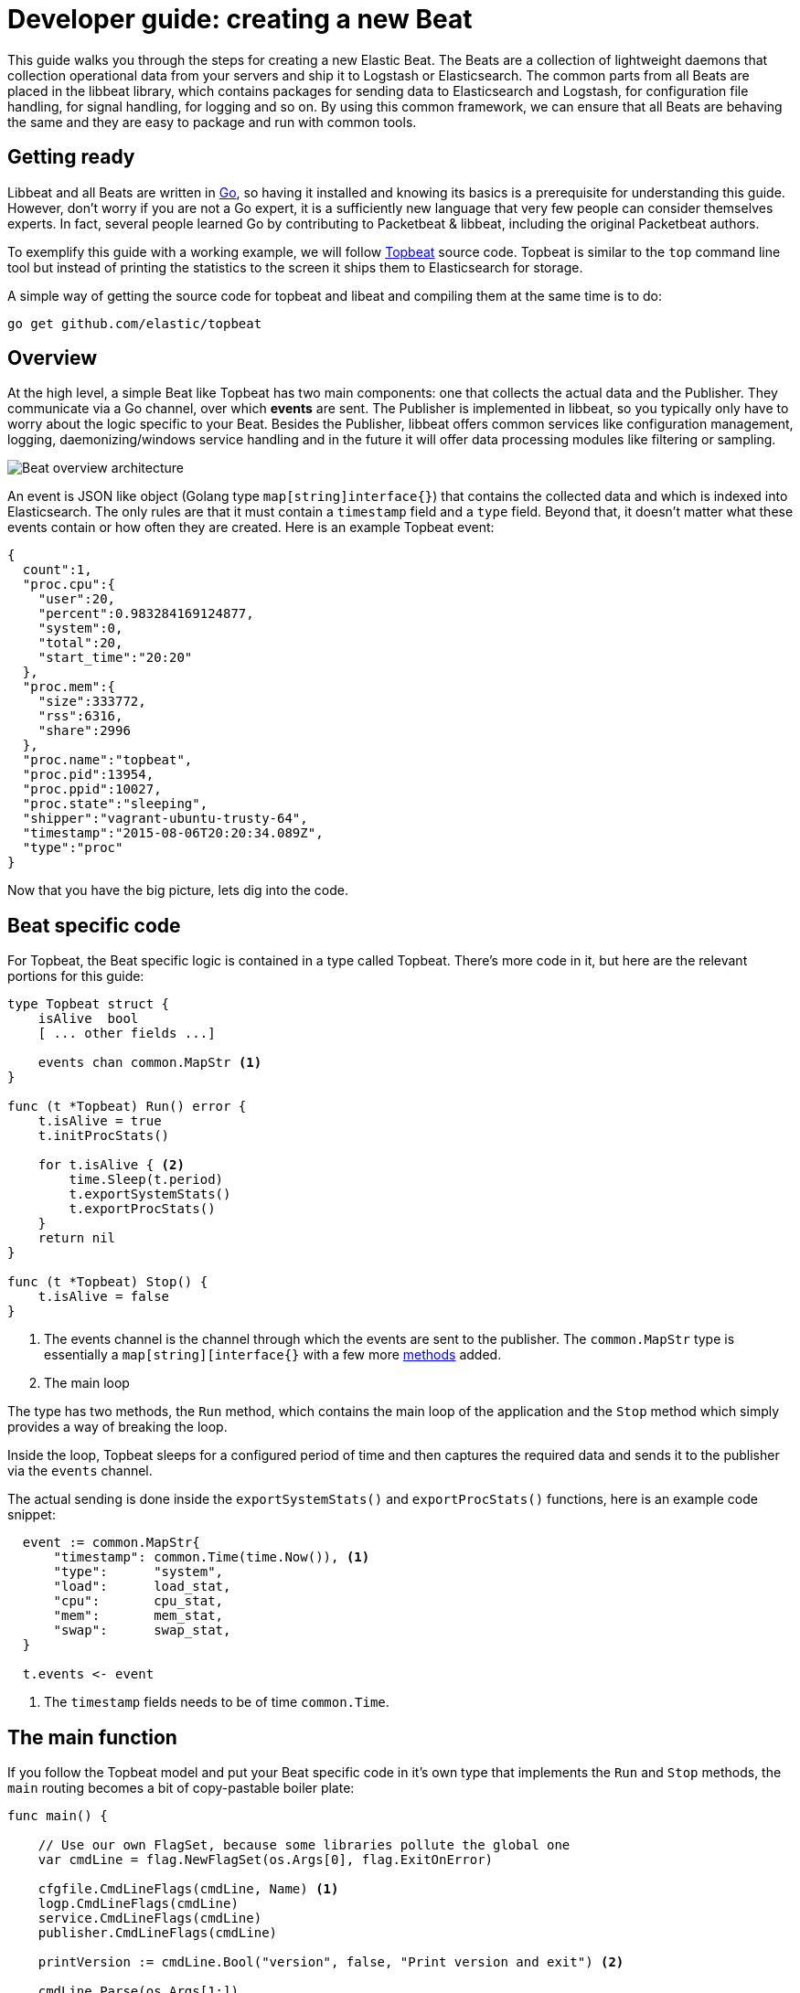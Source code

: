 = Developer guide: creating a new Beat

This guide walks you through the steps for creating a new Elastic Beat.
The Beats are a collection of lightweight daemons that collection
operational data from your servers and ship it to Logstash or Elasticsearch.
The common parts from all Beats are placed in the libbeat library, which
contains packages for sending data to Elasticsearch and Logstash, for
configuration file handling, for signal handling, for logging and so on. By
using this common framework, we can ensure that all Beats are behaving the same
and they are easy to package and run with common tools.

== Getting ready

Libbeat and all Beats are written in http://golang.org/[Go], so having it
installed and knowing its basics is a prerequisite for understanding this guide.
However, don't worry if you are not a Go expert, it is a sufficiently new
language that very few people can consider themselves experts.  In fact, several
people learned Go by contributing to Packetbeat & libbeat, including the
original Packetbeat authors.

To exemplify this guide with a working example, we will follow
https://github.com/elastic/topbeat[Topbeat] source code. Topbeat is similar to
the `top` command line tool but instead of printing the statistics to the screen
it ships them to Elasticsearch for storage.

A simple way of getting the source code for topbeat and libeat and compiling
them at the same time is to do:

[source,shell]
----------------------------------------------------------------------
go get github.com/elastic/topbeat
----------------------------------------------------------------------

== Overview

At the high level, a simple Beat like Topbeat has two main components: one that
collects the actual data and the Publisher. They communicate via a Go channel,
over which *events* are sent. The Publisher is implemented in libbeat, so you
typically only have to worry about the logic specific to your Beat. Besides the
Publisher, libbeat offers common services like configuration management,
logging, daemonizing/windows service handling and in the future it will offer
data processing modules like filtering or sampling.

image:./images/beat_overview.png[Beat overview architecture]

An event is JSON like object (Golang type `map[string]interface{}`) that
contains the collected data and which is indexed into Elasticsearch. The only
rules are that it must contain a `timestamp` field and a `type` field. Beyond
that, it doesn't matter what these events contain or how often they are created.
Here is an example Topbeat event:

[source,json]
----------------------------------------------------------------------
{
  count":1,
  "proc.cpu":{
    "user":20,
    "percent":0.983284169124877,
    "system":0,
    "total":20,
    "start_time":"20:20"
  },
  "proc.mem":{
    "size":333772,
    "rss":6316,
    "share":2996
  },
  "proc.name":"topbeat",
  "proc.pid":13954,
  "proc.ppid":10027,
  "proc.state":"sleeping",
  "shipper":"vagrant-ubuntu-trusty-64",
  "timestamp":"2015-08-06T20:20:34.089Z",
  "type":"proc"
}
----------------------------------------------------------------------

Now that you have the big picture, lets dig into the code.

== Beat specific code

For Topbeat, the Beat specific logic is contained in a type called Topbeat.
There's more code in it, but here are the relevant portions for this guide:


[source,go]
----------------------------------------------------------------------
type Topbeat struct {
    isAlive  bool
    [ ... other fields ...]

    events chan common.MapStr <1>
}

func (t *Topbeat) Run() error {
    t.isAlive = true
    t.initProcStats()

    for t.isAlive { <2>
        time.Sleep(t.period)
        t.exportSystemStats()
        t.exportProcStats()
    }
    return nil
}

func (t *Topbeat) Stop() {
    t.isAlive = false
}
----------------------------------------------------------------------

<1> The events channel is the channel through which the events are sent to the
publisher. The `common.MapStr` type is essentially a `map[string][interface{}`
with a few more
https://github.com/elastic/libbeat/blob/fae9cf861b58f09cf578245e45415899f4151d32/common/mapstr.go[methods] added.

<2> The main loop

The type has two methods, the `Run` method, which contains the main
loop of the application and the `Stop` method which simply provides a way of
breaking the loop.

Inside the loop, Topbeat sleeps for a configured period of time and then
captures the required data and sends it to the publisher via the `events`
channel.

The actual sending is done inside the `exportSystemStats()` and
`exportProcStats()` functions, here is an example code snippet:

[source,go]
----------------------------------------------------------------------
  event := common.MapStr{
      "timestamp": common.Time(time.Now()), <1>
      "type":      "system",
      "load":      load_stat,
      "cpu":       cpu_stat,
      "mem":       mem_stat,
      "swap":      swap_stat,
  }

  t.events <- event
----------------------------------------------------------------------

<1> The `timestamp` fields needs to be of time `common.Time`.

== The main function

If you follow the Topbeat model and put your Beat specific code in it's own type
that implements the `Run` and `Stop` methods, the `main` routing becomes a bit
of copy-pastable boiler plate:

[source,go]
----------------------------------------------------------------------
func main() {

    // Use our own FlagSet, because some libraries pollute the global one
    var cmdLine = flag.NewFlagSet(os.Args[0], flag.ExitOnError)

    cfgfile.CmdLineFlags(cmdLine, Name) <1>
    logp.CmdLineFlags(cmdLine)
    service.CmdLineFlags(cmdLine)
    publisher.CmdLineFlags(cmdLine)

    printVersion := cmdLine.Bool("version", false, "Print version and exit") <2>

    cmdLine.Parse(os.Args[1:])

    if *printVersion {
        fmt.Printf("%s version %s (%s)\n", Name, Version, runtime.GOARCH)
        return
    }

    err := cfgfile.Read(&Config) <3>

    logp.Init(Name, &Config.Logging)

    logp.Debug("main", "Initializing output plugins")
    if err = publisher.Publisher.Init(Config.Output, Config.Shipper); err != nil
    { <4>
        logp.Critical(err.Error())
        os.Exit(1)
    }

    topbeat := &Topbeat{}
    if err = topbeat.Init(Config.Input, publisher.Publisher.Queue); err != nil {
    <5>
        logp.Critical(err.Error())
        os.Exit(1)
    }

    // Up to here was the initialization
    if cfgfile.IsTestConfig() { <6>
        // all good, exit with 0
        os.Exit(0)
    }
    service.BeforeRun()

    service.HandleSignals(topbeat.Stop) <7>

    // Startup successful, disable stderr logging if requested by
    // cmdline flag
    logp.SetStderr()

    logp.Debug("main", "Starting topbeat")

    err = topbeat.Run() <8>
    if err != nil {
        logp.Critical("Sniffer main loop failed: %v", err)
        os.Exit(1)
    }

    logp.Debug("main", "Cleanup")
    service.Cleanup()
}
----------------------------------------------------------------------

<1> libbeat modules can provide their own command line flags. `Name` is a
global constant and it represents the name of the Beat.

<2> The Beat can also define its own custom CLI flags. In this case,
`-version` is the only custom flag.

<3> Read the configuration file, see the next section for details.

<4> Publisher initialization, receiving the relevant configuration sections.

<5> The Topbeat module initialization, receiving the relevant configuration
section and the channel to the Publisher as paramters.

<6> The Beats have a test config mode, this is handled here.

<7> Unix signals and Windows control service commands are handled here.

<8> Run the main loop.

== Configuration


[source,go]
----------------------------------------------------------------------
package main

import (
    "github.com/elastic/libbeat/logp"
    "github.com/elastic/libbeat/outputs"
    "github.com/elastic/libbeat/publisher"
)

type TopConfig struct {
    Period *int64
    Procs  *[]string
}

type ConfigSettings struct {
    Input   TopConfig <1>
    Output  map[string]outputs.MothershipConfig <2>
    Logging logp.Logging
    Shipper publisher.ShipperConfig
}

var Config ConfigSettings
----------------------------------------------------------------------

